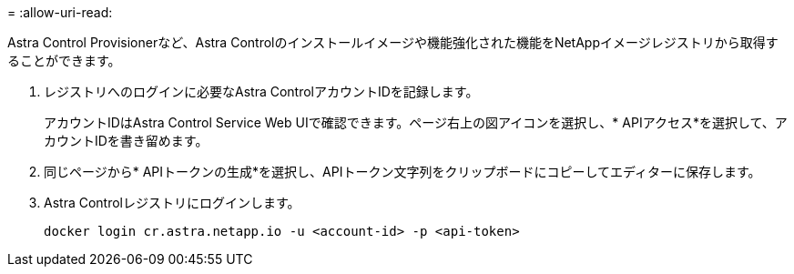 = 
:allow-uri-read: 


Astra Control Provisionerなど、Astra Controlのインストールイメージや機能強化された機能をNetAppイメージレジストリから取得することができます。

. レジストリへのログインに必要なAstra ControlアカウントIDを記録します。
+
アカウントIDはAstra Control Service Web UIで確認できます。ページ右上の図アイコンを選択し、* APIアクセス*を選択して、アカウントIDを書き留めます。

. 同じページから* APIトークンの生成*を選択し、APIトークン文字列をクリップボードにコピーしてエディターに保存します。
. Astra Controlレジストリにログインします。
+
[source, console]
----
docker login cr.astra.netapp.io -u <account-id> -p <api-token>
----


